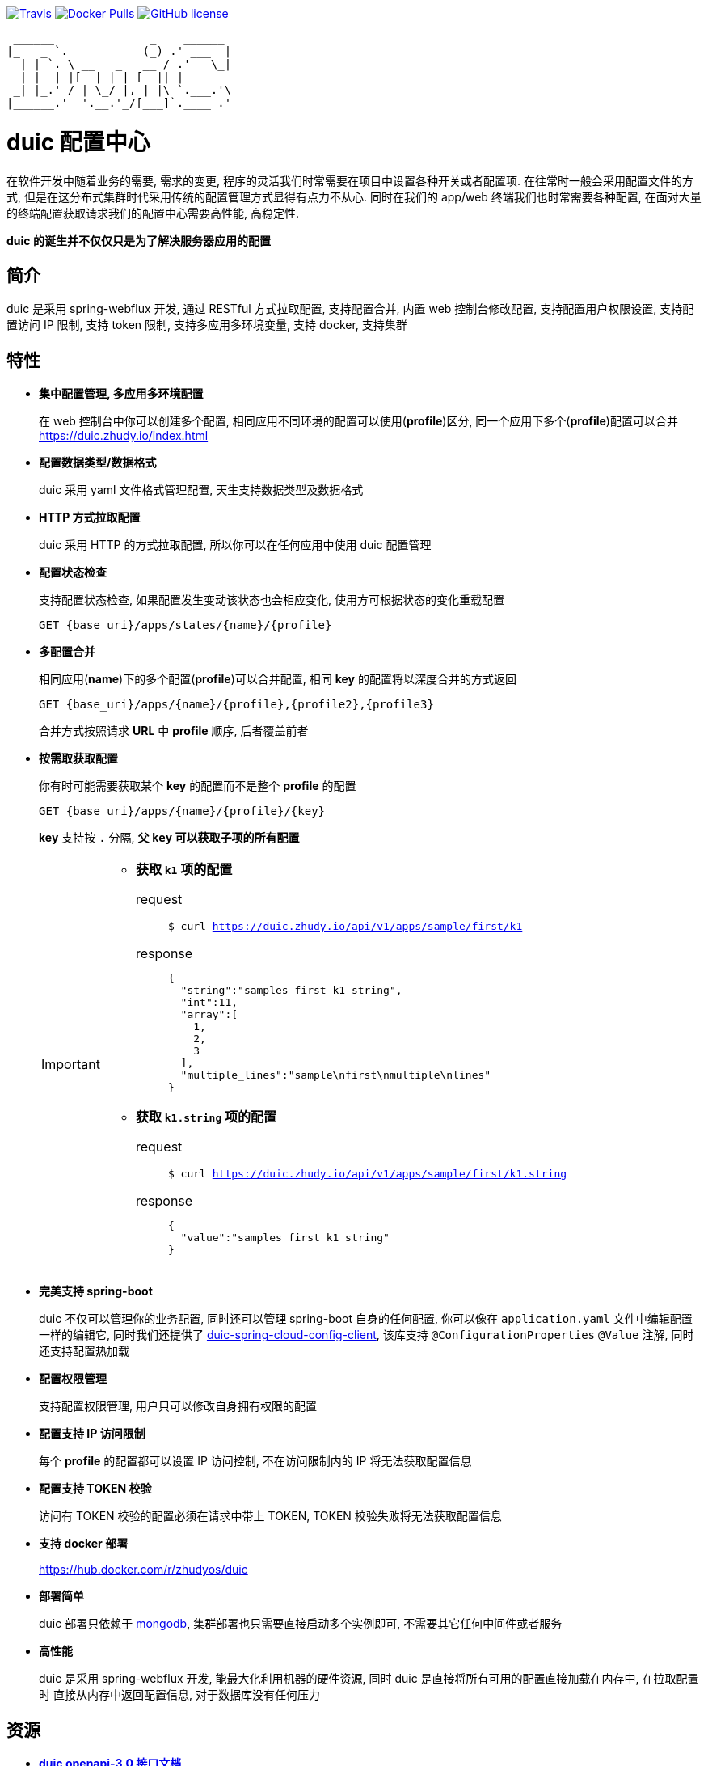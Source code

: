 :email: kevinz@weghst.com

image:https://img.shields.io/travis/zhudyos/duic.svg["Travis",link="https://travis-ci.org/zhudyos/duic"]
image:https://img.shields.io/docker/pulls/zhudyos/duic.svg["Docker Pulls",link="https://hub.docker.com/r/zhudyos/duic/"]
image:https://img.shields.io/github/license/zhudyos/duic.svg["GitHub license",link="https://github.com/zhudyos/duic/blob/master/LICENSE"]

```
 ______              _    ______
|_   _ `.           (_) .' ___  |
  | | `. \ __   _   __ / .'   \_|
  | |  | |[  | | | [  || |
 _| |_.' / | \_/ |, | |\ `.___.'\
|______.'  '.__.'_/[___]`.____ .'

```

= duic 配置中心
在软件开发中随着业务的需要, 需求的变更, 程序的灵活我们时常需要在项目中设置各种开关或者配置项. 
在往常时一般会采用配置文件的方式, 但是在这分布式集群时代采用传统的配置管理方式显得有点力不从心. 
同时在我们的 app/web 终端我们也时常需要各种配置, 在面对大量的终端配置获取请求我们的配置中心需要高性能, 高稳定性. 

**duic 的诞生并不仅仅只是为了解决服务器应用的配置**

== 简介
duic 是采用 spring-webflux 开发, 通过 RESTful 方式拉取配置, 支持配置合并, 内置 web 控制台修改配置, 
支持配置用户权限设置, 支持配置访问 IP 限制, 支持 token 限制, 支持多应用多环境变量, 支持 docker, 支持集群

== 特性
* **集中配置管理, 多应用多环境配置**
+
在 web 控制台中你可以创建多个配置, 相同应用不同环境的配置可以使用(**profile**)区分, 同一个应用下多个(**profile**)配置可以合并 https://duic.zhudy.io/index.html[https://duic.zhudy.io/index.html]
* **配置数据类型/数据格式**
+
duic 采用 yaml 文件格式管理配置, 天生支持数据类型及数据格式
* **HTTP 方式拉取配置**
+
duic 采用 HTTP 的方式拉取配置, 所以你可以在任何应用中使用 duic 配置管理
* **配置状态检查**
+
支持配置状态检查, 如果配置发生变动该状态也会相应变化, 使用方可根据状态的变化重载配置
+
`GET {base_uri}/apps/states/{name}/{profile}`
* **多配置合并**
+
相同应用(**name**)下的多个配置(**profile**)可以合并配置, 相同 **key** 的配置将以深度合并的方式返回
+
`GET {base_uri}/apps/{name}/{profile},{profile2},{profile3}`
+
合并方式按照请求 **URL** 中 **profile** 顺序, 后者覆盖前者
* **按需取获取配置**
+
你有时可能需要获取某个 **key** 的配置而不是整个 **profile** 的配置
+
`GET {base_uri}/apps/{name}/{profile}/{key}`
+
**key** 支持按 `.` 分隔, **父 `key` 可以获取子项的所有配置**
+
[IMPORTANT]
====
* **获取 `k1` 项的配置**
+
request::
`$ curl https://duic.zhudy.io/api/v1/apps/sample/first/k1`
response::
+
```
{
  "string":"samples first k1 string",
  "int":11,
  "array":[
    1,
    2,
    3
  ],
  "multiple_lines":"sample\nfirst\nmultiple\nlines"
}
```
* **获取 `k1.string` 项的配置**
+
request::
`$ curl https://duic.zhudy.io/api/v1/apps/sample/first/k1.string`
response::
+
```
{
  "value":"samples first k1 string"
}
```
====
* **完美支持 spring-boot**
+
duic 不仅可以管理你的业务配置, 同时还可以管理 spring-boot 自身的任何配置, 你可以像在 `application.yaml` 文件中编辑配置一样的编辑它,
同时我们还提供了 https://github.com/zhudyos/duic-spring-cloud-config-client[duic-spring-cloud-config-client], 该库支持 `@ConfigurationProperties` `@Value`
注解, 同时还支持配置热加载
* **配置权限管理**
+
支持配置权限管理, 用户只可以修改自身拥有权限的配置
* **配置支持 IP 访问限制**
+
每个 **profile** 的配置都可以设置 IP 访问控制, 不在访问限制内的 IP 将无法获取配置信息
* **配置支持 TOKEN 校验**
+
访问有 TOKEN 校验的配置必须在请求中带上 TOKEN, TOKEN 校验失败将无法获取配置信息
* **支持 docker 部署**
+
https://hub.docker.com/r/zhudyos/duic[https://hub.docker.com/r/zhudyos/duic]
* **部署简单**
+
duic 部署只依赖于 https://www.mongodb.com[mongodb], 集群部署也只需要直接启动多个实例即可, 不需要其它任何中间件或者服务
* **高性能**
+
duic 是采用 spring-webflux 开发, 能最大化利用机器的硬件资源, 同时 duic 是直接将所有可用的配置直接加载在内存中, 在拉取配置时
直接从内存中返回配置信息, 对于数据库没有任何压力

== 资源
* **https://github.com/zhudyos/duic/blob/master/src/main/doc/duic-open-api.yml[duic openapi-3.0 接口文档]**
* **https://github.com/zhudyos/duic-java-client[duic-java-client]**
+
java 版本客户端程序::
** 支持 java
** 支持 spring
* **https://github.com/zhudyos/duic-spring-cloud-config-client[duic-spring-cloud-config-client]**
+
spring-boot 配置客户端程序
* **https://github.com/zhudyos/duic-examples[duic-examples 示例程序]**

== 部署
.服务配置 application.yml
****
----
server:
  port: 7777 # <1>

spring:
  jackson:
    default_property_inclusion: non_default
    date_format: yyyy-MM-dd'T'HH:mm:ss
    joda_date_time_format: yyyy-MM-dd'T'HH:mm:ss
    property_naming_strategy: CAMEL_CASE_TO_LOWER_CASE_WITH_UNDERSCORES
  data:
    mongodb:
      uri: mongodb://127.0.0.1:27017/duic # <2>

duic:
  root_email: kevinz@weghst.com # <3>
  root_password: 123456 # <4>
  jwt:
    secret: U2FsdGVkX1/jO0KlWumac4yDM8rOgWPkaV0KrSHDynWOP6n8FMJB9uSc8EW/qM+VagrMBAXGpyw= # <5>
    expires_in: 180 # <6>
----

<1> 应用服务端口
<2> MongoDB 连接地址
<3> 默认用户登录邮箱
<4> 默认用户登录密码
<5> JWT HMAC256 签名字符串
<6> JWT 过期时间(单位:分钟)

****

---

. https://github.com/zhudyos/duic-docker-compose[docker-compose 部署]
. docker 部署
.. 安装 MongoDB
+
https://www.mongodb.com/[https://www.mongodb.com/]
+
.. 服务配置
+
... 创建 `config` 文件夹
... 在 `config` 文件夹中创建配置文件 `application.yml`
... `application.yml` 配置文件将 `spring.data.mongodb.uri` 连接地址修改为安装服务的 MongoDB 连接地址
.. 启用容器
+
```shell
$ docker run -d -p 7777:7777 -v $(pwd)/config:/app/config zhudyos/duic
```
+
TIP: 将 `application.yml` 配置文件放置在 `config` 目录中并挂载到容器的 `/app/config` 目录中, duic 则会使用指定的配置

=== 相关项目
. https://projects.spring.io/spring-boot/[Spring Boot]
. https://docs.spring.io/spring/docs/current/spring-framework-reference/web-reactive.html[Spring WebFlux]
. https://vuetifyjs.com[Vuetify]
